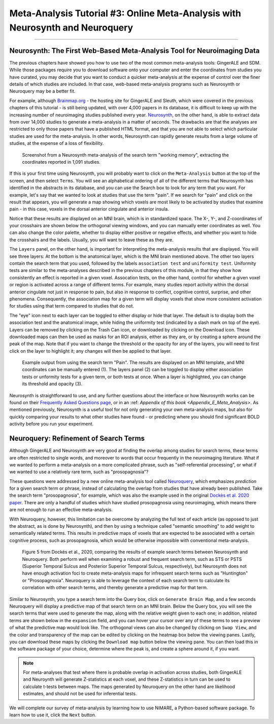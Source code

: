 .. _MetaAnalysis_03_NeuroQuery:

==============================================================================
Meta-Analysis Tutorial #3: Online Meta-Analysis with Neurosynth and Neuroquery
==============================================================================

---------------

Neurosynth: The First Web-Based Meta-Analysis Tool for Neuroimaging Data
************************************************************************

The previous chapters have showed you how to use two of the most common meta-analysis tools: GingerALE and SDM. While those packages require you to download software onto your computer and enter the coordinates from studies you have curated, you may decide that you want to conduct a quicker meta-analysis at the expense of control over the finer details of which studies are included. In that case, web-based meta-analysis programs such as Neurosynth or Neuroquery may be a better fit.

For example, although `Brainmap.org <https://brainmap.org/>`__ - the hosting site for GingerALE and Sleuth, which were covered in the previous chapters of this tutorial - is still being updated, with over 4,000 papers in its database, it is difficult to keep up with the increasing number of neuroimaging studies published every year. `Neurosynth <https://neurosynth.org/>`__, on the other hand, is able to extract data from over 14,000 studies to generate a meta-analysis in a matter of seconds. The drawbacks are that the analyses are restricted to only those papers that have a published HTML format, and that you are not able to select which particular studies are used for the meta-analysis. In other words, Neurosynth can rapidly generate results from a large volume of studies, at the expense of a loss of flexibility.

.. figure:: Neuroquery_03_NeurosynthExample.png

  Screenshot from a Neurosynth meta-analysis of the search term "working memory", extracting the coordinates reported in 1,091 studies.

If this is your first time using Neurosynth, you will probably want to click on the ``Meta-Analysis`` button at the top of the screen, and then select ``Terms``. You will see an alphabetical ordering of all of the different terms that Neurosynth has identified in the abstracts in its database, and you can use the Search box to look for any term that you want. For example, let's say that we wanted to look at studies that use the term "pain". If we search for "pain" and click on the result that appears, you will generate a map showing which voxels are most likely to be activated by studies that examine pain - in this case, voxels in the dorsal anterior cingulate and anterior insula.

Notice that these results are displayed on an MNI brain, which is in standardized space. The X-, Y-, and Z-coordinates of your crosshairs are shown below the orthogonal viewing windows, and you can manually enter coordinates as well. You can also change the color palette, whether to display either positive or negative effects, and whether you want to hide the crosshairs and the labels. Usually, you will want to leave these as they are.

The ``Layers`` panel, on the other hand, is important for interpreting the meta-analysis results that are displayed. You will see three layers: At the bottom is the anatomical layer, which is the MNI brain mentioned above. The other two layers contain the search term that you used, followed by the labels ``association test`` and ``uniformity test``. Uniformity tests are similar to the meta-analyses described in the previous chapters of this module, in that they show how consistently an effect is reported in a given voxel. Assocation tests, on the other hand, control for whether a given voxel or region is activated across a range of different terms. For example, many studies report activity within the dorsal anterior cingulate not just in response to pain, but also in response to conflict, cognitive control, surprise, and other phenomena. Consequently, the association map for a given term will display voxels that show more consistent activation for studies using that term compared to studies that do not.

The "eye" icon next to each layer can be toggled to either display or hide that layer. The default is to display both the association test and the anatomical image, while hiding the uniformity test (indicated by a slash mark on top of the eye). Layers can be removed by clicking on the Trash Can icon, or downloaded by clicking on the Download icon. These downloaded maps can then be used as masks for an ROI analysis, either as they are, or by creating a sphere around the peak of the map. Note that if you want to change the threshold or the opacity for any of the layers, you will need to first click on the layer to highlight it; any changes will then be applied to that layer.

.. figure:: Neuroquery_03_Neurosynth_Layers.png

  Example output from using the search term "Pain". The results are displayed on an MNI template, and MNI coordinates can be manually entered (1). The layers panel (2) can be toggled to display either association tests or unformity tests for a given term, or both tests at once. When a layer is highlighted, you can change its threshold and opacity (3).

Neurosynth is straightforward to use, and any further questions about the interface or how Neurosynth works can be found on their `Frequently Asked Questions page <https://neurosynth.org/faq/>`__, or in an :ref: `Appendix of this book <Appendix_E_Meta_Analysis>`. As mentioned previously, Neurosynth is a useful tool for not only generating your own meta-analysis maps, but also for quickly comparing your results to what other studies have found - or predicting where you should find significant BOLD activity before you run your experiment.

Neuroquery: Refinement of Search Terms
**************************************

Although GingerALE and Neurosynth are very good at finding the overlap among studies for search terms, these terms are often restricted to single words, and moreover to words that occur frequently in the neuroimaging literature. What if we wanted to perform a meta-analysis on a more complicated phrase, such as "self-referential processing", or what if we wanted to use a relatively rare term, such as "prosopagnosia"?

These questions were addressed by a new online meta-analysis tool called `Neuroquery <https://neuroquery.org/>`__, which emphasizes *prediction* for a given search term or phrase, instead of calculating the overlap from studies that have already been published. Take the search term "prosopagnosia", for example, which was also the example used in the original `Dockès et al. 2020 paper  <https://elifesciences.org/articles/53385>`__. There are only a handful of studies which have studied prosopagnosia using neuroimaging, which means there are not enough to run an effective meta-analysis.

With Neuroquery, however, this limitation can be overcome by analyzing the full text of each article (as opposed to just the abstract, as is done by Neurosynth), and then by using a technique called "semantic smoothing" to add weight to semantically related terms. This results in predictive maps of voxels that are expected to be associated with a certain cognitive process, such as prosopagnosia, which would be otherwise impossible with conventional meta-analysis.

.. figure:: Neuroquery_03_Prosopagnosia.png

  Figure 5 from Dockès et al., 2020, comparing the results of example search terms between Neurosynth and Neuroquery. Both perform well when examining a robust and frequent search term, such as STS or PSTS (Superior Temporal Sulcus and Posterior Superior Temporal Sulcus, respectively), but Neurosynth does not have enough activation foci to create meta-analysis maps for infrequent search terms such as "Huntington" or "Prosopagnosia". Neuroquery is able to leverage the context of each search term to calculate its correlation with other search terms, and thereby generate a predictive map for that term.

Similar to Neurosynth, you type a search term into the Query box, click on ``Generate Brain Map``, and a few seconds Neuroquery will display a predictive map of that search term on an MNI brain. Below the Query box, you will see the search terms that were used to generate the map, along with the relative weight given to each one; in addition, related terms are shown below in the ``expansion`` field, and you can hover your cursor over any of these terms to see a preview of what the predictive map would look like. The orthogonal views can also be changed by clicking on ``Swap View``, and the color and transparency of the map can be edited by clicking on the heatmap box below the viewing panes. Lastly, you can download these maps by clicking the ``Download map`` button below the viewing pane. You can then load this in the software package of your choice, determine where the peak is, and create a sphere around it, if you want.

.. figure:: Neuroquery_03_Website.png

.. note::

  For meta-analyses that test where there is probable overlap in activation across studies, both GingerALE and Neuroynth will generate Z-statistics at each voxel, and these Z-statistics in turn can be used to calculate t-tests between maps. The maps generated by Neuroquery on the other hand are likelihood estimates, and should not be used for inferential tests.

We will complete our survey of meta-analysis by learning how to use NiMARE, a Python-based software package. To learn how to use it, click the ``Next`` button.
